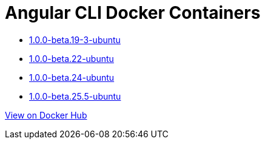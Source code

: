 = Angular CLI Docker Containers

* https://github.com/alejandroSuch/angular-cli/blob/master/1.0.0-beta.19-3/ubuntu[1.0.0-beta.19-3-ubuntu]
* https://github.com/alejandroSuch/angular-cli/blob/master/1.0.0-beta.22/ubuntu[1.0.0-beta.22-ubuntu]
* https://github.com/alejandroSuch/angular-cli/blob/master/1.0.0-beta.24/ubuntu[1.0.0-beta.24-ubuntu]
* https://github.com/alejandroSuch/angular-cli/blob/master/1.0.0-beta.25.5/ubuntu[1.0.0-beta.25.5-ubuntu]
// * https://github.com/alejandroSuch/angular-cli/tree/master/1.0.0-beta.19-3/alpine[1.0.0-beta.19-3-alpine]

https://hub.docker.com/r/alexsuch/angular-cli/[View on Docker Hub]
